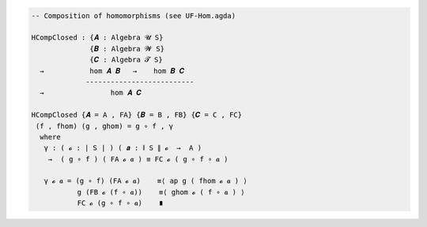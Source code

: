 
.. code-block:: agda

  -- Composition of homomorphisms (see UF-Hom.agda)

  HCompClosed : {𝑨 : Algebra 𝓤 S}
                {𝑩 : Algebra 𝓦 S}
                {𝑪 : Algebra 𝓣 S}
    →           hom 𝑨 𝑩   →    hom 𝑩 𝑪
               --------------------------
    →                hom 𝑨 𝑪

  HCompClosed {𝑨 = A , FA} {𝑩 = B , FB} {𝑪 = C , FC}
   (f , fhom) (g , ghom) = g ∘ f , γ
    where
     γ : ( 𝓸 : ∣ S ∣ ) ( 𝒂 : ∥ S ∥ 𝓸  →  A )
      →  ( g ∘ f ) ( FA 𝓸 𝒂 ) ≡ FC 𝓸 ( g ∘ f ∘ 𝒂 )

     γ 𝓸 𝒂 = (g ∘ f) (FA 𝓸 𝒂)    ≡⟨ ap g ( fhom 𝓸 𝒂 ) ⟩
             g (FB 𝓸 (f ∘ 𝒂))    ≡⟨ ghom 𝓸 ( f ∘ 𝒂 ) ⟩
             FC 𝓸 (g ∘ f ∘ 𝒂)    ∎
